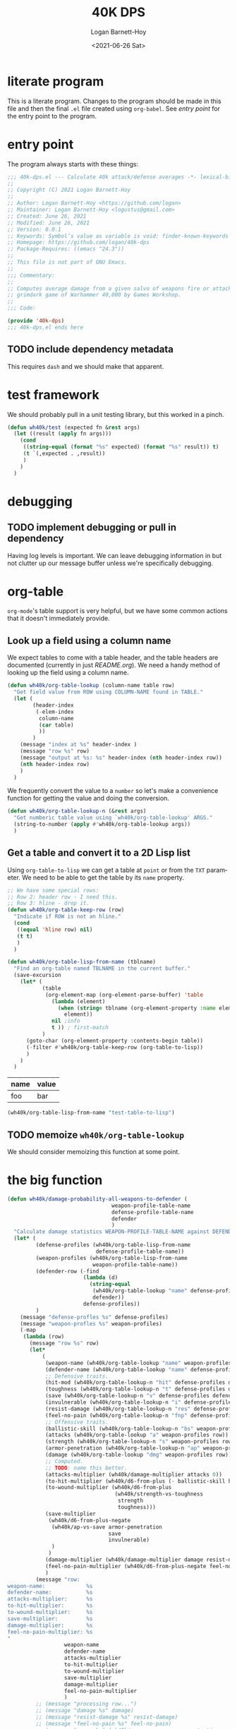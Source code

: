 #+title:     40K DPS
#+author:    Logan Barnett-Hoy
#+email:     logustus@gmail.com
#+date:      <2021-06-26 Sat>
#+language:  en
#+file_tags:
#+tags:

* literate program

This is a literate program. Changes to the program should be made in this file
and then the final =.el= file created using =org-babel=. See [[entry point]] for the
entry point to the program.

* entry point

The program always starts with these things:

#+begin_src emacs-lisp :noweb yes :tangle t
;;; 40k-dps.el --- Calculate 40k attack/defense averages -*- lexical-binding: t; -*-
;;
;; Copyright (C) 2021 Logan Barnett-Hoy
;;
;; Author: Logan Barnett-Hoy <https://github.com/logan>
;; Maintainer: Logan Barnett-Hoy <logustus@gmail.com>
;; Created: June 26, 2021
;; Modified: June 26, 2021
;; Version: 0.0.1
;; Keywords: Symbol’s value as variable is void: finder-known-keywords
;; Homepage: https://github.com/logan/40k-dps
;; Package-Requires: ((emacs "24.3"))
;;
;; This file is not part of GNU Emacs.
;;
;;; Commentary:
;;
;; Computes average damage from a given salvo of weapons fire or attacks in the
;; grimdark game of Warhammer 40,000 by Games Workshop.
;;
;;; Code:

(provide '40k-dps)
;;; 40k-dps.el ends here
#+end_src

** TODO include dependency metadata

This requires =dash= and we should make that apparent.

* test framework

We should probably pull in a unit testing library, but this worked in a pinch.

#+name: wh40k/test
#+begin_src emacs-lisp :results none
(defun wh40k/test (expected fn &rest args)
  (let ((result (apply fn args)))
    (cond
     ((string-equal (format "%s" expected) (format "%s" result)) t)
     (t `(,expected . ,result))
     )
    )
  )
#+end_src
* debugging
** TODO implement debugging or pull in dependency

Having log levels is important. We can leave debugging information in but not
clutter up our message buffer unless we're specifically debugging.

* org-table

=org-mode='s table support is very helpful, but we have some common actions that
it doesn't immediately provide.

** Look up a field using a column name
We expect tables to come with a table header, and the table headers are
documented (currently in just [[README.org]]). We need a handy method of looking up
the field using a column name.


#+begin_src emacs-lisp :results none
(defun wh40k/org-table-lookup (column-name table row)
  "Get field value from ROW using COLUMN-NAME found in TABLE."
  (let (
        (header-index
         (-elem-index
          column-name
          (car table)
          ))
        )
    (message "index at %s" header-index )
    (message "row %s" row)
    (message "output at %s: %s" header-index (nth header-index row))
    (nth header-index row)
    )
  )
#+end_src

We frequently convert the value to a =number= so let's make a convenience
function for getting the value and doing the conversion.

#+begin_src emacs-lisp :results none
(defun wh40k/org-table-lookup-n (&rest args)
  "Get numberic table value using `wh40k/org-table-lookup' ARGS."
  (string-to-number (apply #'wh40k/org-table-lookup args))
  )
#+end_src

** Get a table and convert it to a 2D Lisp list

Using =org-table-to-lisp= we can get a table at =point= or from the =TXT=
parameter. We need to be able to get the table by its =name= property.

#+begin_src emacs-lisp :results none
;; We have some special rows:
;; Row 2: header row - I need this.
;; Row 3: hline - drop it.
(defun wh40k/org-table-keep-row (row)
  "Indicate if ROW is not an hline."
  (cond
   ((equal 'hline row) nil)
   (t t)
   )
  )

(defun wh40k/org-table-lisp-from-name (tblname)
  "Find an org-table named TBLNAME in the current buffer."
  (save-excursion
    (let* (
           (table
            (org-element-map (org-element-parse-buffer) 'table
              (lambda (element)
                (when (string= tblname (org-element-property :name element))
                  element))
              nil ;info
              t )) ; first-match
           )
      (goto-char (org-element-property :contents-begin table))
      (-filter #'wh40k/org-table-keep-row (org-table-to-lisp))
      )
    )
  )
#+end_src

#+name: test-table-to-lisp
| name | value |
|------+-------|
| foo  | bar   |

#+begin_src emacs-lisp
(wh40k/org-table-lisp-from-name "test-table-to-lisp")
#+end_src

#+RESULTS:
| name | value |
| foo  | bar   |


** TODO memoize =wh40k/org-table-lookup=

We should consider memoizing this function at some point.
* the big function

#+begin_src emacs-lisp :results none
(defun wh40k/damage-probability-all-weapons-to-defender (
                                 weapon-profile-table-name
                                 defense-profile-table-name
                                 defender
                                 )
  "Calculate damage statistics WEAPON-PROFILE-TABLE-NAME against DEFENDER using DEFENSE-PROFILE-TABLE-NAME."
  (let* (
         (defense-profiles (wh40k/org-table-lisp-from-name
                            defense-profile-table-name))
         (weapon-profiles (wh40k/org-table-lisp-from-name
                           weapon-profile-table-name))
         (defender-row (-find
                        (lambda (d)
                          (string-equal
                           (wh40k/org-table-lookup "name" defense-profiles d)
                           defender))
                        defense-profiles))
         )
    (message "defense-profles %s" defense-profiles)
    (message "weapon-profles %s" weapon-profiles)
    (-map
     (lambda (row)
       (message "row %s" row)
       (let*
           (
            (weapon-name (wh40k/org-table-lookup "name" weapon-profiles row))
            (defender-name (wh40k/org-table-lookup "name" defense-profiles defender-row))
            ;; Defensive traits.
            (hit-mod (wh40k/org-table-lookup-n "hit" defense-profiles defender-row))
            (toughness (wh40k/org-table-lookup-n "t" defense-profiles defender-row))
            (save (wh40k/org-table-lookup-n "v" defense-profiles defender-row))
            (invulnerable (wh40k/org-table-lookup-n "i" defense-profiles defender-row))
            (resist-damage (wh40k/org-table-lookup-n "res" defense-profiles defender-row))
            (feel-no-pain (wh40k/org-table-lookup-n "fnp" defense-profiles defender-row))
            ;; Offensive traits.
            (ballistic-skill (wh40k/org-table-lookup-n "bs" weapon-profiles row))
            (attacks (wh40k/org-table-lookup "a" weapon-profiles row))
            (strength (wh40k/org-table-lookup-n "s" weapon-profiles row))
            (armor-penetration (wh40k/org-table-lookup-n "ap" weapon-profiles row))
            (damage (wh40k/org-table-lookup "dmg" weapon-profiles row))
            ;; Computed.
            ;; TODO: name this better.
            (attacks-multiplier (wh40k/damage-multiplier attacks 0))
            (to-hit-multiplier (wh40k/d6-from-plus (- ballistic-skill hit-mod)))
            (to-wound-multiplier (wh40k/d6-from-plus
                                  (wh40k/strength-vs-toughness
                                   strength
                                   toughness)))
            (save-multiplier
             (wh40k/d6-from-plus-negate
              (wh40k/ap-vs-save armor-penetration
                                save
                                invulnerable)
              )
             )
            (damage-multiplier (wh40k/damage-multiplier damage resist-damage))
            (feel-no-pain-multiplier (wh40k/d6-from-plus-negate feel-no-pain))
            )
         (message "row:
weapon-name:             %s
defender-name:           %s
attacks-multiplier:      %s
to-hit-multiplier:       %s
to-wound-multiplier:     %s
save-multiplier:         %s
damage-multiplier:       %s
feel-no-pain-multiplier: %s
"
                  weapon-name
                  defender-name
                  attacks-multiplier
                  to-hit-multiplier
                  to-wound-multiplier
                  save-multiplier
                  damage-multiplier
                  feel-no-pain-multiplier
                  )
         ;; (message "processing row...")
         ;; (message "damage %s" damage)
         ;; (message "resist-damage %s" resist-damage)
         ;; (message "feel-no-pain %s" feel-no-pain)
         ;; (message "save: %s" (wh40k/ap-vs-save armor-penetration
         ;;                                       save
         ;;                                       invulnerable))
         ;; (message "computed save: %s" (wh40k/d6-from-plus (wh40k/ap-vs-save armor-penetration
         ;;                                                                    save
         ;;                                                                    invulnerable)))
         (list
          weapon-name
          defender-name
          (*
           attacks-multiplier
           to-hit-multiplier
           to-wound-multiplier
           save-multiplier
           damage-multiplier
           feel-no-pain-multiplier
           )
          )
         )
       )
     (-drop 1 weapon-profiles)
     )
    )
  )
#+end_src

** TODO break the big function up

We need some more variations too. We can start by breaking out the row handling.

* dice

** successes
The =d6= is the die of the Warhammer 40,000 world. Generally a given die roll is
described by a number we need to meet or exceed. In the vernacular it is said
like "<number> plus", like "five plus" to roll a 5 or 6, and one through four
are considered failures. The notation for this is "5+".

We can represent these greater-than-or-equal-to rolls with a percentage.

#+begin_src emacs-lisp :results none
(defun wh40k/d6-from-plus (n)
  "Calculates the percentage probability of a d6 roll of N or greater."
  (cond
    ((> n 6) 0)
    (t (/ (- 7 (max 2 n)) 6.0))
  ))
#+end_src

Tests:
#+begin_src emacs-lisp
(list
 (wh40k/test (/ 1.0 6.0) #'wh40k/d6-from-plus 6)
 (wh40k/test (/ 5.0 6.0) #'wh40k/d6-from-plus 1)
 (wh40k/test (/ 5.0 6.0) #'wh40k/d6-from-plus 2)
 (wh40k/test 0 #'wh40k/d6-from-plus 7)
 )
#+end_src

#+RESULTS:
| t | t | t | t |

** failing successes
While =wh40k/d6-from-plus= works great for including successes, we can consider
things like saving throws as a failure on the number met. So in the event of a
3+ armor save, a roll of a three or higher will cause the damage attempt to
fail. We need an inverted percentage for this.

#+begin_src emacs-lisp :results none
(defun wh40k/d6-from-plus-negate (n)
  "Calculates the percentage chances of rolling N or lower on a d6."
  (cond
    ((> n 6) 1.0)
    (t (/ (max 1.0 (- n 1)) 6.0))
  ))
#+end_src

#+begin_src emacs-lisp
(list
 (wh40k/test 1.0 #'wh40k/d6-from-plus-negate 7)
 (wh40k/test (/ 5.0 6.0) #'wh40k/d6-from-plus-negate 6)
 (wh40k/test (/ 1.0 6.0) #'wh40k/d6-from-plus-negate 2)
 (wh40k/test (/ 3.0 6.0) #'wh40k/d6-from-plus-negate 4)
 (wh40k/test (/ 2.0 6.0) #'wh40k/d6-from-plus-negate 3)
 ;; We can't ever get better than +2 save.
 (wh40k/test (/ 1.0 6.0) #'wh40k/d6-from-plus-negate 1)
 )
#+end_src

#+RESULTS:
| t | t | t | t | t | t |

** re-rolls

2*P(a) - P(a)^2
#+begin_src emacs-lisp :results none
(defun wh40k/d6-with-reroll (n r)
  "Compute success chance roll of N+ on a d6, with a reroll of R or below."
  ;; If r + 1 >= n, we reroll everything. So it's %n + %n * %n.
  ;; If r < n, we reroll r and lower. %n + %n * %(r + n).
  (cond
   ;; ((>= r n) (wh40k/d6-from-plus n))
   ((>= (+ r 1) n) (-
                    (* 2 (wh40k/d6-from-plus n))
                    (expt (wh40k/d6-from-plus n) 2)
                    ))
   (t (-
       (* 2 (wh40k/d6-from-plus n))
       ;; 3+ reroll 1
       ;; 4/6 succeed plus half of 2/6 * 4/6.
       ;; 4/6 + 4/6 * 4/6 * 0.5 = 0.88888889 <- wrong
       ;; (4/6 * 2) - (4/6)^2 * 1/6 = 0.88888889
       ;; 3+ reroll all
       ;; 4/6 succeed plus all of 2/6 * 4/6.
       ;; 4/6 + 4/6 * 4/6 * 1 = 1.11111111  <- wrong
       ;; (4/6 * 2) - (4/6)^2 = 0.88888889
       ;; (/
        (* (wh40k/d6-from-plus r) (wh40k/d6-from-plus n))
        ;; (/ r 6)
        ;; (- 1 (/ r 6))
        ;; )
       )
      )
   )
  )
#+end_src

Tests:
#+begin_src emacs-lisp
(list
 ;; To give relative scale, 0.16666667 is 1/6.
 (wh40k/test 0.19444444444444442 #'wh40k/d6-with-reroll 6 1)
 ;; 6+ reroll all.
 (wh40k/test 0.3055555555555555  #'wh40k/d6-with-reroll 6 6)
 ;; 2+ reroll 1s.
 (wh40k/test 0.9722222222222222  #'wh40k/d6-with-reroll 2 1)
 ;; 2+ reroll all (same as 1s).
 (wh40k/test 0.9722222222222222  #'wh40k/d6-with-reroll 2 6)
 ;; 3+ reroll 1s.
 (wh40k/test 0.7777777777777777  #'wh40k/d6-with-reroll 3 1)
 ;; 3+ reroll all.
 (wh40k/test 0.8888888888888888  #'wh40k/d6-with-reroll 3 6)
 ;; Trick question. 3+ reroll 1s, 2s, and 3s. Same as all.
 (wh40k/test 0.8888888888888888  #'wh40k/d6-with-reroll 3 3)
 ;; 4+ reroll all.
 (wh40k/test 0.75                #'wh40k/d6-with-reroll 4 6)
 ;; 4+ reroll 1.
 (wh40k/test 0.5833333333333333  #'wh40k/d6-with-reroll 4 1)
 )
#+end_src

#+RESULTS:
| t | t | t | t | t | t | t | t | t |
** to-wound

To wound rolls are comparative. The strength of the attack is compared to the
toughness of the defender. The Warhammer 40,000 rules are fairly simple here:

+ If the strength is double or greater the toughness, use a 2+.
+ If the strength is greater than the toughness, but not greater than or equal
  to double the toughness (in other words, not the prior condition), use a 3+.
+ If the strength is equal to the toughness, use a 4+.
+ If the strength is less than the toughness, but not less than or equal to half
  the toughness, use a 5+.
+ If the strength is less than or equal to half the toughness, use a 6+.

#+begin_src emacs-lisp :results none
(defun wh40k/strength-vs-toughness (strength toughness)
  "The d6 roll to wound with STRENGTH against TOUGHNESS."
  (cond
      ((>= strength (* toughness 2)) 2)
      ((<= (* strength 2) toughness) 6)
      ((> strength toughness) 3)
      ((< strength toughness) 5)
      (t 4)
      )
  )
#+end_src

Test it:
#+begin_src emacs-lisp
(list
 (wh40k/test 2 #'wh40k/strength-vs-toughness 6 1)
 (wh40k/test 6 #'wh40k/strength-vs-toughness 1 6)
 (wh40k/test 4 #'wh40k/strength-vs-toughness 3 3)
 (wh40k/test 5 #'wh40k/strength-vs-toughness 3 4)
 (wh40k/test 3 #'wh40k/strength-vs-toughness 4 3)
 (wh40k/test 6 #'wh40k/strength-vs-toughness 3 6)
 (wh40k/test 2 #'wh40k/strength-vs-toughness 6 3)
 (wh40k/test 3 #'wh40k/strength-vs-toughness 5 3)
 (wh40k/test 5 #'wh40k/strength-vs-toughness 3 5)
)
#+end_src

#+RESULTS:
| t | t | t | t | t | t | t | t | t |

** saving throws

Sometimes also just called a "save". Saves include armor saves and invulnerable
saves. Almost every model has an armor save, but a relatively small number
_include_ an invulnerable save. There was a time where some models didn't have
any armor save and only had an invulnerable save. We should support that case as
well.

Armor saves are reduced in effectiveness by the armor penetration value. So a 4+
armor save against an AP -1 weapon effectively means the defender needs to make
a 5+ save instead. If an invulnerable save is present, always use the better
save after applying the armor penetration. Remember: Invulnerable saves are
unaffected by AP.

#+begin_src emacs-lisp :results none
;; Apply armor penetration to the save. If the save is worse than the
;; invulnerable, use the invulnerable. Returns a percentage reduced by saves.
(defun wh40k/ap-vs-save (ap save invulnerable)
  "The d6 roll needed to ignore wound using SAVE or INVULNERABLE based on AP.

If no save or invulnerable, use 7 or higher. AP should be a negative value
generally, but could be positive to reflect cover or other factors."
  (min
   7
   (cond
    ((> (- save ap) invulnerable) invulnerable)
    (t (- save ap))
    )
   )
  )
#+end_src

Tests:
#+begin_src emacs-lisp
(list
  ;; Use armor save when AP is 0 and invulnerable is worse.
  (wh40k/test 3 #'wh40k/ap-vs-save 0 3 4)
  ;; Use invulnerable or armor save when AP makes armor save and invulnerable
  ;; the same.
  (wh40k/test 4 #'wh40k/ap-vs-save -1 3 4)
  ;; Use invulnerable when invulnerable is worse than armor save from AP.
  (wh40k/test 4 #'wh40k/ap-vs-save -2 3 4)
  ;; Use invulnerable when AP makes armor save worse than invulnerable.
  (wh40k/test 4 #'wh40k/ap-vs-save -2 3 4)
  ;; Use worse save if AP doesn't make armor save worse than invulnerable.
  (wh40k/test 5 #'wh40k/ap-vs-save -2 3 6)
  ;; Never go worse than 7 even if AP would make it worse than 7.
  ;; This is because 7 is our special "no save" number.
  (wh40k/test 7 #'wh40k/ap-vs-save -4 6 8)
  )
#+end_src

#+RESULTS:
| t | t | t | t | t | t |
** Damage

Damage can be thought of as a multiplier - albeit a variable one. A damage value
of 3 will always multiply the damage by 3. This is a bit oversimplified as
damage is a complex topic. For example, if a unit whose models are 3 wounds each
takes damage values of 1, 2, and 3, the defender can allocate the wounds in the
order of 2, 3, and then 1. This means one model is destroyed and the next one
takes 1 wound. These kinds of strategies make multi-wound models deceptively
resilient, and very difficult to come up with a good, quantifiable average from
a given salvo. This doesn't mean we should ignore the value that high-damage
weapons afford - just that we should accept that the number is probably lower
than it really is. A good computational model will include the wounds value of
the defender, and maybe we can work out a kind of "average shenanigans" in which
multi-model wounds are represented as more than just some extra number of wounds
to take down. It could be reasoned that for damage values that _could_ be lower
than the total wounds of a multi-wound model are simply lowered - there's some
average number of wounds a clever defender can shrug off due to the lack of
carry-over to the next model.

None of this applies to mortal wounds, but we should treat mortal wounds with a
different computation altogether since there is no "to-wound" chance - it's just
damage applied with only feel-no-pains as a possible reduction.

*** Getting variable damage

Damage can be a value like =1= or =2= but it can also be =d3= or =d6=. Get us
the variable number. Use =0= if no variable number is present.

#+begin_src emacs-lisp :results none
(defun wh40k/damage-die (damage-notation)
  "The rolled segment of DAMAGE-NOTATION."
  (string-to-number
   (save-match-data
     (if (string-match "d\\([\\[:digit:]]\\)" damage-notation)
         (match-string 1 damage-notation)
       "0"
       )
     )
   )
  )
#+end_src

#+begin_src emacs-lisp
(list
  (wh40k/test 0 #'wh40k/damage-die "3")
  (wh40k/test 0 #'wh40k/damage-die "4")
  (wh40k/test 3 #'wh40k/damage-die "d3")
  (wh40k/test 3 #'wh40k/damage-die "d3+3")
  (wh40k/test 6 #'wh40k/damage-die "d6+3")
  )
#+end_src

#+RESULTS:
| t | t | t | t | t |

**** TODO Handle variable number of dice

Such as =2d3= or =2d6=.

*** Get both constant and variable damage

#+begin_src emacs-lisp :results none
(defun wh40k/damage-parse (damage)
  "Parse a DAMAGE notation into a tuple of random and constant values.

Examples:
(wh40k/damage-parse \"d3\")   ; '(3 0)
(wh40k/damage-parse \"d3+3\") ; '(3 3)
(wh40k/damage-parse \"2\")    ; '(0 2)
"
  (let* (
         ;; Make the notation uniform. "D3 + 3" becomes "d3+3", etc.
         (dmg-clean (replace-regexp-in-string
                     " "
                     ""
                     (downcase damage)))
         (variable (wh40k/damage-die dmg-clean))
         (die-text (concat "d" (number-to-string variable)))
         (dmg-sans-die
          ;; We cannot do negative lookbehinds in Emacs Lisp, so we must instead
          ;; extract the die. Fortunately we just got it, so it's a replace
          ;; away.
          (replace-regexp-in-string
           (regexp-quote die-text)
           ""
           dmg-clean
           )
          )
         (constant (save-match-data
                     (if (string-match
                          "\\([\\[:digit:]]+\\)"
                          dmg-sans-die
                          )
                         (match-string 1 dmg-sans-die)
                       "0"
                       )
                     ))
         )
    (list
     (cond
      ((= variable 3) (/ 3.0 2.0))
      ((= variable 6) (/ 6.0 2.0))
      (t 0.0)
      )
     (string-to-number constant)
     )
    )
  )
#+end_src

#+begin_src emacs-lisp
(list
  (wh40k/test '(0.0 3) #'wh40k/damage-parse "3")
  (wh40k/test '(0.0 4) #'wh40k/damage-parse "4")
  (wh40k/test '(1.5 0) #'wh40k/damage-parse "d3")
  (wh40k/test '(1.5 3) #'wh40k/damage-parse "d3+3")
  (wh40k/test '(3.0 3) #'wh40k/damage-parse "d6+3")
  )
#+end_src

#+RESULTS:
| t | t | t | t | t |

*** Damage Resistance

When the damage is something like =d6= the average result reflects that there is
a one in six chance - easy stuff. However when we apply the damage resistance
for things like "Disgustingly Resilient" or the Wave Serpent's Serpent Shield,
we get a reduction of 1 damage, down to a minimum of 1. This means our =d6=
becomes something like =(min (- d6 1) 1)=. As far as probability space goes,
this means that there's a two in six chance of rolling a 1, and a 4 in 6 chance
of rolling some other number. The probability works out such that we can say 2/6
is 1, and 4/6 is the average of 2 through 5, or 1.5+1 or 2.5.

2/6 = 1
4/6 = 2.5

Then we do some weighting. An average of an average... is that okay?

(1 + 1 + 2.5 * 4) / 6 = 2

Wow, this effect is powerful. However it only applies to weapons who have a
damage of more than (or possibly more than) 1.

With a =d3=, the results should be similar.
2/6 = 1
4/6 = 1.5
(1 + 1 + 1.5 * 4) / 6 = 1 1/3

The total formula looks like this:

(2 + ((d + 2) / 2 - 1)) / 6 = x

#+begin_src emacs-lisp :results none
;; This only works with a resistance of 1. Need to refine formula for more when
;; the need arises.
(defun wh40k/damage-resist-from-die (die)
  "Average the reduction of DIE damage amount by 1, to a minimum of one."
  (/ (+ 2.0 (* 4.0 (- (/ (+ 2.0 die) 2.0) 1.0))) 6.0)
  )
#+end_src

#+begin_src emacs-lisp
(list
  (wh40k/test (+ 1.0 (/ 1.0 3.0)) #'wh40k/damage-resist-from-die 3)
  (wh40k/test (+ 2.0 (/ 1.0 3.0)) #'wh40k/damage-resist-from-die 6)
  )
#+end_src

#+RESULTS:
| t | t |


This gets us the total damage percentage/multiplier:

#+begin_src emacs-lisp :results none
(defun wh40k/damage-multiplier (damage-notation resist)
  (let* (
         (damage-pair (wh40k/damage-parse damage-notation))
         ;; Keep in mind this is not the die itself, but the variable average
         ;; from the die.
         (variable (car damage-pair))
         (constant (car (cdr damage-pair)))
         )
    (message "constant %s" constant)
    (message "variable %s" variable)
    (cond
     ;; Nothing to do here if we resist nothing.
     ((= resist 0) (+ constant variable))
     ;; Do not deduct damage if it is just 1.
     ((and (= constant 1) (= variable 0.0)) 1.0)
     ;; If the constant is > 1, we can safely deduct 1 always.
     ((> constant 1) (+ variable (- constant 1)))
     ;; If we just have a die, we have to do some computation.
     ((> variable 0.0) (wh40k/damage-resist-from-die
                        (wh40k/damage-die damage-notation)))
     ;; That _should_ be all the cases.
     (t nil)
      )
    )
  )
#+end_src

#+begin_src emacs-lisp
(list
  (wh40k/test 1.5 #'wh40k/damage-multiplier "d3" 0)
  (wh40k/test (+ 1.0 (/ 1.0 3.0)) #'wh40k/damage-multiplier "d3" 1)
  (wh40k/test (+ 2.0 (/ 1.0 3.0)) #'wh40k/damage-multiplier "d6" 1)
  (wh40k/test 6.0 #'wh40k/damage-multiplier "d6+3" 0)
  (wh40k/test 5.0 #'wh40k/damage-multiplier "d6+3" 1)
  (wh40k/test 6.0 #'wh40k/damage-multiplier "6" 0)
  (wh40k/test 12.0 #'wh40k/damage-multiplier "12" 0)
  ;; TODO: Handle 2d6.
  )
#+end_src

#+RESULTS:
| t | t | t | t | t | t | t |



* COMMENT Settings
#  LocalWords:  AP
